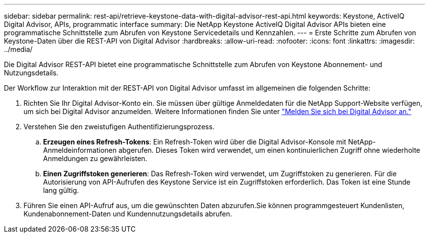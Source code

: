 ---
sidebar: sidebar 
permalink: rest-api/retrieve-keystone-data-with-digital-advisor-rest-api.html 
keywords: Keystone, ActiveIQ Digital Advisor, APIs, programmatic interface 
summary: Die NetApp Keystone ActiveIQ Digital Advisor APIs bieten eine programmatische Schnittstelle zum Abrufen von Keystone Servicedetails und Kennzahlen. 
---
= Erste Schritte zum Abrufen von Keystone-Daten über die REST-API von Digital Advisor
:hardbreaks:
:allow-uri-read: 
:nofooter: 
:icons: font
:linkattrs: 
:imagesdir: ../media/


[role="lead"]
Die Digital Advisor REST-API bietet eine programmatische Schnittstelle zum Abrufen von Keystone Abonnement- und Nutzungsdetails.

Der Workflow zur Interaktion mit der REST-API von Digital Advisor umfasst im allgemeinen die folgenden Schritte:

. Richten Sie Ihr Digital Advisor-Konto ein. Sie müssen über gültige Anmeldedaten für die NetApp Support-Website verfügen, um sich bei Digital Advisor anzumelden. Weitere Informationen finden Sie unter https://docs.netapp.com/us-en/active-iq/task_login_activeiq.html["Melden Sie sich bei Digital Advisor an."]
. Verstehen Sie den zweistufigen Authentifizierungsprozess.
+
.. *Erzeugen eines Refresh-Tokens*: Ein Refresh-Token wird über die Digital Advisor-Konsole mit NetApp-Anmeldeinformationen abgerufen. Dieses Token wird verwendet, um einen kontinuierlichen Zugriff ohne wiederholte Anmeldungen zu gewährleisten.
.. *Einen Zugriffstoken generieren*: Das Refresh-Token wird verwendet, um Zugriffstoken zu generieren. Für die Autorisierung von API-Aufrufen des Keystone Service ist ein Zugriffstoken erforderlich. Das Token ist eine Stunde lang gültig.


. Führen Sie einen API-Aufruf aus, um die gewünschten Daten abzurufen.Sie können programmgesteuert Kundenlisten, Kundenabonnement-Daten und Kundennutzungsdetails abrufen.

